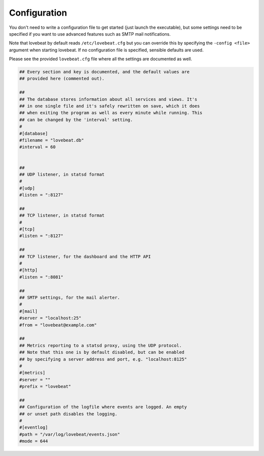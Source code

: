 Configuration
=============

You don't need to write a configuration file to get started (just launch the
executable), but some settings need to be specified if you want to use advanced
features such as SMTP mail notifications.

Note that lovebeat by default reads ``/etc/lovebeat.cfg`` but you can override
this by specifying the ``-config <file>`` argument when starting lovebeat. If
no configuration file is specified, sensible defaults are used.

Please see the provided ``lovebeat.cfg`` file where all the settings are
documented as well.

.. code-block:: ini

    ## Every section and key is documented, and the default values are
    ## provided here (commented out).

    ##
    ## The database stores information about all services and views. It's
    ## in one single file and it's safely rewritten on save, which it does
    ## when exiting the program as well as every minute while running. This
    ## can be changed by the 'interval' setting.
    #
    #[database]
    #filename = "lovebeat.db"
    #interval = 60


    ##
    ## UDP listener, in statsd format
    #
    #[udp]
    #listen = ":8127"

    ##
    ## TCP listener, in statsd format
    #
    #[tcp]
    #listen = ":8127"

    ##
    ## TCP listener, for the dashboard and the HTTP API
    #
    #[http]
    #listen = ":8081"

    ##
    ## SMTP settings, for the mail alerter.
    #
    #[mail]
    #server = "localhost:25"
    #from = "lovebeat@example.com"

    ##
    ## Metrics reporting to a statsd proxy, using the UDP protocol.
    ## Note that this one is by default disabled, but can be enabled
    ## by specifying a server address and port, e.g. "localhost:8125"
    #
    #[metrics]
    #server = ""
    #prefix = "lovebeat"

    ##
    ## Configuration of the logfile where events are logged. An empty
    ## or unset path disables the logging.
    #
    #[eventlog]
    #path = "/var/log/lovebeat/events.json"
    #mode = 644
